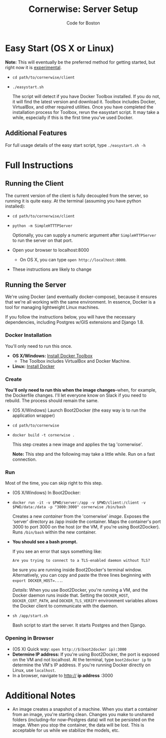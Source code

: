 #+TITLE: Cornerwise: Server Setup
#+AUTHOR: Code for Boston
#+OPTIONS: toc:nil

* Easy Start (OS X or Linux)

  *Note:* This will eventually be the preferred method for getting
  started, but right now it is _experimental_.

  - ~cd path/to/cornerwise/client~
  - ~./easystart.sh~

    The script will detect if you have Docker Toolbox installed. If you
    do not, it will find the latest version and download it. Toolbox
    includes Docker, VirtualBox, and other required utilities. Once you
    have completed the installation process for Toolbox, rerun the
    easystart script. It may take a while, especially if this is the
    first time you've used Docker.

** Additional Features

     For full usage details of the easy start script, type
     ~./easystart.sh -h~

* Full Instructions
** Running the Client

   The current version of the client is fully decoupled from the server,
   so running it is quite easy. At the terminal (assuming you have python
   installed):

   - ~cd path/to/cornerwise/client~
   - ~python -m SimpleHTTTPServer~

     Optionally, you can supply a numeric argument after
     ~SimpleHTTPServer~ to run the server on that port.

   - Open your browser to localhost:8000
     - On OS X, you can type ~open http://localhost:8000~.

   - These instructions are likely to change

** Running the Server

   We're using Docker (and eventually docker-compose), because it ensures
   that we're all working with the same environment. In essence, Docker
   is a tool for managing lightweight Linux machines.

   If you follow the instructions below, you will have the necessary
   dependencies, including Postgres w/GIS extensions and Django 1.8.

*** Docker Installation

    You'll only need to run this once.

    - *OS X/Windows:* [[https://www.docker.com/toolbox][Install Docker Toolbox]]
      - The Toolbox includes VirtualBox and Docker Machine.
    - *Linux:* [[https://docs.docker.com/][Install Docker]]

*** Create

    *You'll only need to run this when the image changes*--when, for
    example, the Dockerfile changes.  I'll let everyone know on Slack if
    you need to rebuild. The process should remain the same.

    - (OS X/Windows) Launch Boot2Docker (the easy way is to run the
      application wrapper)
    - ~cd path/to/cornerwise~
    - ~docker build -t cornerwise .~

      This step creates a new image and applies the tag 'cornerwise'.

      *Note:* This step and the following may take a little while. Run on
      a fast connection.

*** Run

    Most of the time, you can skip right to this step.

    - (OS X/Windows) In Boot2Docker:
    - ~docker run -it -v $PWD/server:/app -v $PWD/client:/client -v $PWD/data:/data -p "3000:3000" cornerwise /bin/bash~

      Creates a new /container/ from the 'cornerwise' /image/. Exposes the 'server' directory as /app inside the container. Maps the container's port 3000 to port 3000 on the host (or the VM, if you're using Boot2Docker). Runs ~/bin/bash~ within the new container.

    - *You should see a bash prompt.*

      If you see an error that says something like:

         ~Are you trying to connect to a TLS-enabled daemon without TLS?~

      be sure you are running inside Boot2Docker's terminal window. Alternatively, you can copy and paste the three lines beginning with ~export DOCKER_HOST=...~.

      /Details/: When you use Boot2Docker, you're running a VM, and the Docker daemon runs inside that. Setting the ~DOCKER_HOST~, ~DOCKER_CERT_PATH~, and ~DOCKER_TLS_VERIFY~ environment variables allows the Docker client to communicate with the daemon.

    - ~sh /app/start.sh~

      Bash script to start the server. It starts Postgres and then
      Django.

*** Opening in Browser
    - (OS X) Quick way: ~open http://$(boot2docker ip):3000~
    - *Determine IP address:* If you're using Boot2Docker, the port is exposed on the VM and not localhost. At the terminal, type ~boot2docker ip~ to determine the VM's IP address. If you're running Docker directly on Linux, use ~localhost~.
    - In a browser, navigate to http:// **ip address** :3000

* Additional Notes

  - An image creates a snapshot of a machine. When you start a container from an image, you're starting clean. Changes you make to unshared folders (including--for now--Postgres data) will not be persisted on the image. When you stop the container, the data will be lost. This is acceptable for us while we stabilize the models, etc.
